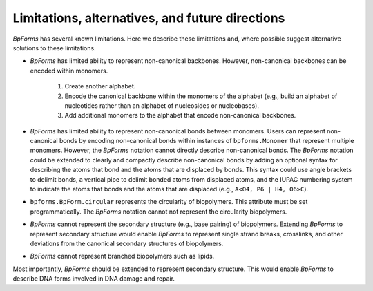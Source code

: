 Limitations, alternatives, and future directions
------------------------------------------------

`BpForms` has several known limitations. Here we describe these limitations and, where possible suggest alternative solutions to these limitations.

* `BpForms` has limited ability to represent non-canonical backbones. However, non-canonical backbones can be encoded within monomers. 
    
    #. Create another alphabet. 
    #. Encode the canonical backbone within the monomers of the alphabet (e.g., build an alphabet of nucleotides rather than an alphabet of nucleosides or nucleobases). 
    #. Add additional monomers to the alphabet that encode non-canonical backbones.

* `BpForms` has limited ability to represent non-canonical bonds between monomers. Users can represent non-canonical bonds by encoding non-canonical bonds within instances of ``bpforms.Monomer`` that represent multiple monomers. However, the `BpForms` notation cannot directly describe non-canonical bonds. The `BpForms` notation could be extended to clearly and compactly describe non-canonical bonds by adding an optional syntax for describing the atoms that bond and the atoms that are displaced by bonds. This syntax could use angle brackets to delimit bonds, a vertical pipe to delimit bonded atoms from displaced atoms, and the IUPAC numbering system to indicate the atoms that bonds and the atoms that are displaced (e.g., ``A<O4, P6 | H4, O6>C``).
* ``bpforms.BpForm.circular`` represents the circularity of biopolymers. This attribute must be set programmatically. The `BpForms` notation cannot not represent the circularity biopolymers.
* `BpForms` cannot represent the secondary structure (e.g., base pairing) of biopolymers. Extending `BpForms` to represent secondary structure would enable `BpForms` to represent single strand breaks, crosslinks, and other deviations from the canonical secondary structures of biopolymers.
* `BpForms` cannot represent branched biopolymers such as lipids.

Most importantly, `BpForms` should be extended to represent secondary structure. This would enable `BpForms` to describe DNA forms involved in DNA damage and repair.
